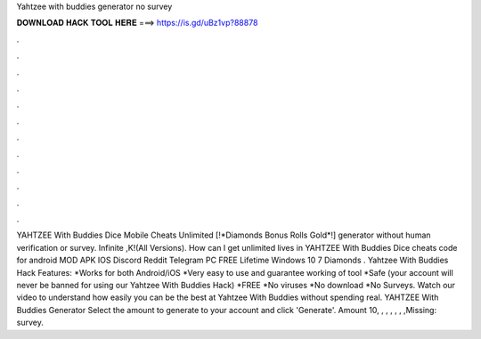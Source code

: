 Yahtzee with buddies generator no survey

𝐃𝐎𝐖𝐍𝐋𝐎𝐀𝐃 𝐇𝐀𝐂𝐊 𝐓𝐎𝐎𝐋 𝐇𝐄𝐑𝐄 ===> https://is.gd/uBz1vp?88878

.

.

.

.

.

.

.

.

.

.

.

.

YAHTZEE With Buddies Dice Mobile Cheats Unlimited [!*Diamonds Bonus Rolls Gold*!] generator without human verification or survey. Infinite ,K!(All Versions). How can I get unlimited lives in YAHTZEE With Buddies Dice cheats code for android MOD APK IOS Discord Reddit Telegram PC FREE Lifetime Windows 10 7  Diamonds . Yahtzee With Buddies Hack Features: *Works for both Android/iOS *Very easy to use and guarantee working of tool *Safe (your account will never be banned for using our Yahtzee With Buddies Hack) *FREE *No viruses *No download *No Surveys. Watch our video to understand how easily you can be the best at Yahtzee With Buddies without spending real. YAHTZEE With Buddies Generator Select the amount to generate to your account and click 'Generate'. Amount 10, , , , , , ,Missing: survey.